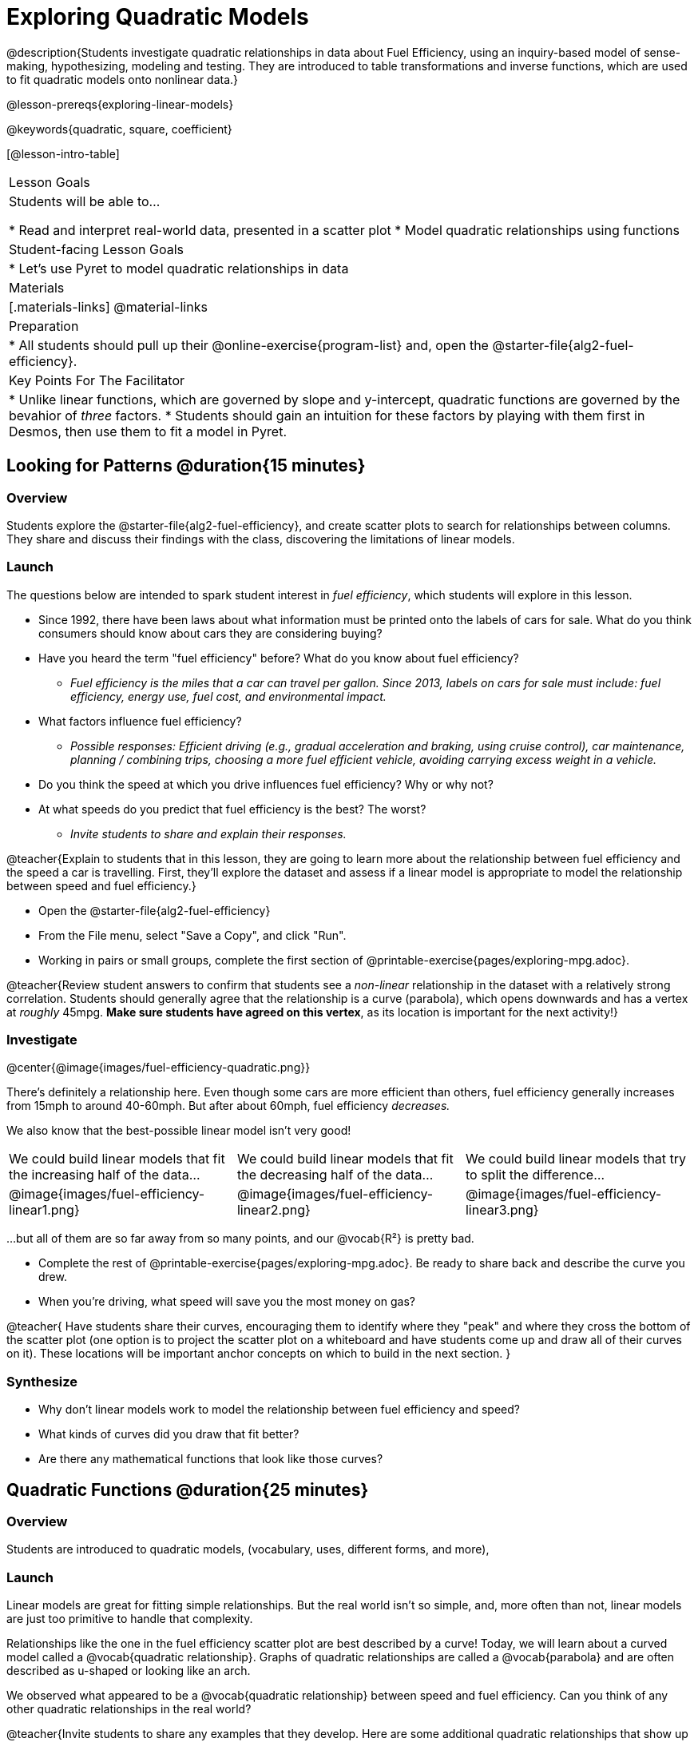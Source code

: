 [.beta]
= Exploring Quadratic Models

@description{Students investigate quadratic relationships in data about Fuel Efficiency, using an inquiry-based model of sense-making, hypothesizing, modeling and testing. They are introduced to table transformations and inverse functions, which are used to fit quadratic models onto nonlinear data.}

@lesson-prereqs{exploring-linear-models}

@keywords{quadratic, square, coefficient}

[@lesson-intro-table]
|===

| Lesson Goals
| Students will be able to...

* Read and interpret real-world data, presented in a scatter plot
* Model quadratic relationships using functions

| Student-facing Lesson Goals
|

* Let's use Pyret to model quadratic relationships in data


| Materials
|[.materials-links]
@material-links

| Preparation
|
* All students should pull up their @online-exercise{program-list} and, open the @starter-file{alg2-fuel-efficiency}.

| Key Points For The Facilitator
|
* Unlike linear functions, which are governed by slope and y-intercept, quadratic functions are governed by the bevahior of _three_ factors.
* Students should gain an intuition for these factors by playing with them first in Desmos, then use them to fit a model in Pyret.
|===

== Looking for Patterns @duration{15 minutes}

=== Overview
Students explore the @starter-file{alg2-fuel-efficiency}, and create scatter plots to search for relationships between columns. They share and discuss their findings with the class, discovering the limitations of linear models.

=== Launch

The questions below are intended to spark student interest in _fuel efficiency_, which students will explore in this lesson.

[.lesson-instruction]
- Since 1992, there have been laws about what information must be printed onto the labels of cars for sale. What do you think consumers should know about cars they are considering buying?
- Have you heard the term "fuel efficiency" before? What do you know about fuel efficiency?
** _Fuel efficiency is the miles that a car can travel per gallon. Since 2013, labels on cars for sale must include: fuel efficiency, energy use, fuel cost, and environmental impact._
- What factors influence fuel efficiency?
** _Possible responses: Efficient driving (e.g., gradual acceleration and braking, using cruise control), car maintenance, planning / combining trips, choosing a more fuel efficient vehicle, avoiding carrying excess weight in a vehicle._
- Do you think the speed at which you drive influences fuel efficiency? Why or why not?
- At what speeds do you predict that fuel efficiency is the best? The worst?
** _Invite students to share and explain their responses._

@teacher{Explain to students that in this lesson, they are going to learn more about the relationship between fuel efficiency and the speed a car is travelling. First, they'll explore the dataset and assess if a linear model is appropriate to model the relationship between speed and fuel efficiency.}

[.lesson-instruction]
- Open the @starter-file{alg2-fuel-efficiency}
- From the File menu, select "Save a Copy", and click "Run".
- Working in pairs or small groups, complete the first section of @printable-exercise{pages/exploring-mpg.adoc}.

@teacher{Review student answers to confirm that students see a _non-linear_ relationship in the dataset with a relatively strong correlation. Students should generally agree that the relationship is a curve (parabola), which opens downwards and has a vertex at _roughly_ 45mpg.  **Make sure students have agreed on this vertex**, as its location is important for the next activity!}

=== Investigate

@center{@image{images/fuel-efficiency-quadratic.png}}

There's definitely a relationship here. Even though some cars are more efficient than others, fuel efficiency generally increases from 15mph to around 40-60mph. But after about 60mph, fuel efficiency _decreases._

We also know that the best-possible linear model isn't very good!

[cols="^.^1a,^.^1a,^.^1a", frame="none", stripes="none"]
|===
| We could build linear models that fit the increasing half of the data...
| We could build linear models that fit the decreasing half of the data...
| We could build linear models that try to split the difference...

| @image{images/fuel-efficiency-linear1.png}
| @image{images/fuel-efficiency-linear2.png}
| @image{images/fuel-efficiency-linear3.png}
|===

...but all of them are so far away from so many points, and our @vocab{R&sup2;} is pretty bad.

[.lesson-instruction]
- Complete the rest of @printable-exercise{pages/exploring-mpg.adoc}. Be ready to share back and describe the curve you drew.
- When you're driving, what speed will save you the most money on gas?

@teacher{
Have students share their curves, encouraging them to identify where they "peak" and where they cross the bottom of the scatter plot (one option is to project the scatter plot on a whiteboard and have students come up and draw all of their curves on it). These locations will be important anchor concepts on which to build in the next section.
}

=== Synthesize

- Why don't linear models work to model the relationship between fuel efficiency and speed?
- What kinds of curves did you draw that fit better?
- Are there any mathematical functions that look like those curves?

== Quadratic Functions @duration{25 minutes}

=== Overview
Students are introduced to quadratic models,  (vocabulary, uses, different forms, and more),

=== Launch

Linear models are great for fitting simple relationships. But the real world isn't so simple, and, more often than not, linear models are just too primitive to handle that complexity.

Relationships like the one in the fuel efficiency scatter plot are best described by a curve! Today, we will learn about a curved model called a @vocab{quadratic relationship}.  Graphs of quadratic relationships are called a @vocab{parabola} and are often described as u-shaped or looking like an arch.

[.lesson-instruction]
We observed what appeared to be a @vocab{quadratic relationship} between speed and fuel efficiency. Can you think of any other quadratic relationships in the real world?

@teacher{Invite students to share any examples that they develop. Here are some additional quadratic relationships that show up in the real world to discuss with students.}

Here are some examples of quadratic relationships in the real world:

- When an athlete is young, they improve as they get stronger and more skilled. But as they age, they begin to lose their speed and strength.
- A ball dropped from a tall building will get faster and faster as it falls.
- Many nutrients are good for you, and the more you take the healthier you are...up to a point. After that, too much of a mineral or vitamin can cause problems.

=== Investigate

Although the examples we just discussed include the characteristic rising and falling of the parabola, we might encounter datasets that include only the _rising_ part of the parabola or only the _falling_ part.

That means that if we're looking at a portion a dataset or even a table of points, we need to consider whether the distance between the y-values _remains constant_ or does something different. In the subsequent activity, we're going to spend some time doing exactly that.

[.lesson-instruction]
--
- What would a table of a _perfect_ quadratic relationship would look like? Let's create and discuss that table together.
** _With students, create a table that shows the rise and fall of a perfect parabola._
- Turn to @printable-exercise{classifying-tables.adoc}. One of the first two tables (below) shows a linear progression, while the other shows a quadratic progression.

[cols="^1a,^1a",frame="none"]
|===
|
[.sideways-pyret-table]
!===
! x !  0 ! 1 ! 2  !  3 !  4
! y !  5 ! 6 ! 9  ! 14 ! 21
!===

|
[.sideways-pyret-table]
!===
! x !  0 ! 1 ! 2  ! 3 !  4
! y !  0 ! 3 ! 6  ! 9 ! 12
!===

|===

- Which table is quadratic? Which one is linear? What do you Notice? What do you Wonder?
** _The first table is quadratic, and the second table is linear. Invite students to share their Noticings and Wonderings._
--

Linear functions grow by _fixed_ intervals. In the table above, each time the x-value increased by 1, we saw that the y-value increased by 2.

Quadratic functions grow by intervals that _increase_ by fixed amounts! In the table above, every time the x-value increased by 1, we saw that the y-value increased by _2 more than it did in the in the previous interval._ You probably observed that y increased first by 1, then 3, then 5, then 7.

[.lesson-instruction]
- Identify whether each of the remaining tables on @printable-exercise{classifying-tables.adoc} is quadratic, linear or neither.
- Use the space to the right of the table to show any computations or work that you deem useful.

@teacher{Debrief with students and allow them to share the different strategies that they used.}

As we work with parabolas - and eventually fit them to our Fuel Efficiency dataset! - it will be useful to have shared terminology. *Let's define the parts of a parabola together.*

[.lesson-instruction]
- Linear relationships can be described with terms like "slope" and "y-intercept". But what about quadratic relationships? Do parabolas have slope?
** No. They curve because they _do not_ have a constant rate of change.
- Do all parabolas have y-intercepts?
** No. Some do and some don't!
- What do you think the other important parts of a parabola might be?

@teacher{Invite students to share what they know or can infer about a parabola's parts. If needed, provide the definitions on the table below, which refer to specific points on a parabola.}

[cols="^.^3a,^.^3a,^.^3a", options="header", stripes="none"]
|===

| Vertex

| y-intercept

| x-intercept

| @image{images/opens.png, 250}

| @image{images/y-intercept.png, 200}

| @image{images/roots.png, 250}

|

The point at which a parabola "changes direction" and goes from climbing to sinking (or vice versa).

|
Like linear models, parabolas always cross the y-axis once when @math{x=0}.

|
Also known as @vocab{roots} or @vocab{zeros}. A quadratic function can cross the x-axis once, twice, or not at all.

|===


There are two more specific terms that we can use to describe a parabola's vertex:

- The @vocab{maxima} is the vertex of a parabola that "opens up."
- The @vocab{minima} is the vertex of a parabola that "opens down."

Every parabola also has an @vocab{axis of symmetry}, an imaginary vertical line through the @vocab{vertex} that splits the curve into two congruent parts that mirror each other.

[.lesson-instruction]
Turn to @printable-exercise{parabolas.adoc} to apply our new terminology by sketching and labelling some graphs.

=== Synthesize

* What key characteristics of a scatter plot would provide the clue that we should look for a quadratic model rather than a linear model?
* Why do some parabolas have roots and others don't?
** _The location of the minima or maxima in relationship to the x-axis determines the number of roots._
* What is the difference between a minima and a maxima?
** _A minima is the vertex of a parabola that opens up, while a maxima is the vertex of a parabola that opens down._

== Fitting Quadratic Models @duration{15 minutes}

=== Overview
Students work with the vertex form to fit a quadratic model for the Fuel Efficiency dataset. They extend the model-fitting techniques from the @lesson-link{exploring-linear-models} lesson into quadratic relationships.

=== Launch

We just examined a series of quadratic and linear functions that looked a lot like the ones you might find in an Algebra 2 textbook: clean and predictable. Real-world data, however, is messy! Let's return to our @starter-file{alg2-fuel-efficiency} to dig into that messiness.

[.lesson-instruction]
- A scatter plot of the fuel efficiency data has the familiar "rise and fall" pattern of a parabola... but there appears to be a "dip" around 40mph.
- Does that mean we shouldn't use a quadratic model for the relationship between speed and fuel efficiency? Why or why not?
** _Have students discuss and share back with the class. If necessary, remind students that _models are - by defintion - approximations of the real world._

The existence of a "dip" like this is normal in real data, but it doesn't mean that the overall shape of this relationship isn't quadratic. There's no such thing as a perfect model!

=== Investigate

Even though real-world data is messy, we're going to *try to build the best possible quadratic model we can for our Fuel Efficiency dataset.*

To do so, we're going to use the Vertex Form for our quadratic relationship. Vertex Form is a good starting point because, based on our previous exploration, we already know that the greatest fuel efficiency (or the @vocab{vertex}) is predicted at @math{45mph}.

*Vertex Form* looks like this: @math{y=a(x−h)^2+k}

- @math{a} determines whether the parabola opens up or down and how steep the curve is
- @math{h} is the x-coordinate of the vertex
- @math{k} is the y-coordinate of the vertex

[.lesson-instruction]
- We know the greatest fuel efficiency occurs at a predicted speed of @math{45mph}.
- Which variable above - @math{a}, @math{h}, or @math{k} - can we substitute for @math{45}?
** _We can replace @math{h} with @math{45}, given that our explanatory variable is speed._

We just discovered the value for @math{h} that we will use in our quadratic model for the relationship between speed and fuel efficiency... but what values should we use for @math{a} and @math{k}?

[.lesson-instruction]
- Return to @starter-file{alg2-fuel-efficiency} and work through @printable-exercise{model-speed-v-mpg.adoc}.
- First, you'll learn about a new Pyret function that we'll use in this lesson, `num-sqr`.
- Then, you'll explore provided quadratic function definition.
- Finally, you'll update the provided function to fit the parabola.

[.strategy-box, cols="1", grid="none", stripes="none"]
|===

|
@span{.title}{Going Deeper: Interaction Effects}

We often think about variables of a model being _independent_ from one another, each contributing a little to the outcome we are measuring. But sometimes one input will amplify the result of another input, meaning their combined contribution is greater than the sum of their separate contributions.

A quadratic relationship often means that one or more variables is _interacting_ with another variable. In our miles-per-gallon example, it turns out that a linear increase in speed has a _more than linear effect_ on mpg!
|===

=== Synthesize

* What was the highest @math{R^2} you were able to get? 
* What did you figure out about how adjusting @math{a} changed the shape of the parabola?
** Negative @math{a} made the parabola open down. Bigger values of @math{a} made the curve steeper.


== Other Forms of Quadratic Models

=== Overview

Students learn that there are multiple forms for defining quadratic relationships and consider which form works best depending on the information available from a scatter plot.

=== Launch

When we modeled the fuel efficiency data, we started with the vertex form, replaced the variables in the equation that we had information about with numbers and optimized from there. But not all scatterplots will most clearly reveal the vertex... so we might want to start with another form!

Just as there are different forms of linear models and we might choose to use one display over another, depending on what information we have available to us or are most interested in, there are several forms of quadratic models:

[cols="^1a,^1a,^1a", options="header"]
|===
| Standard Form 		| Vertex Form			| Factored Form
| @math{y=ax^2+bx+c}	| @math{y=a(x−h)^2+k}	| @math{y=a(x−r_1)(x−r_2)}
<| 
- c: y-intercept
<|
- h: x-coordinate of the vertex
- k: y-coordinate of the vertex
<|
- a: determines whether the parabola opens up or down and how steep the curve is
- @math{r_1}: root or x-intercept
- @math{r_2}: other root or x-intercept
|===

And, depending on what part of the model we care about most, we might choose to use one display over another:

- **Standard Form** makes it easy to find the @vocab{y-intercept} of the parabola
- **Vertex Form** makes it easy to find the @vocab{vertex} (@vocab{minima} or @vocab{maxima}) and @vocab{axis of symmetry} of the parabola
- **Factored Form** makes it easy to find the @vocab{roots} of the parabola

=== Investigate


=== Synthesize

@comment{
== Transforming Quadratic Functions

You've had a chance to experiment with quadratic models in vertex form:

@center{@math{y=a(x−h)^2+k}}

* How do you translate a parabola left and right?
** Change the value of @math{h}
* How do you translate a parabola up and down?
** Change the value of @math{k}
* How do you make a parabola "narrower" or "wider"?
** Change the value of @math{a}

* If you were fitting a quadratic model in vertex form to a scatter plot, which coefficient would you try to get right _first?_ Which one would you worry about _last?_

}

== Additional Exercises

- @opt-printable-exercise{classifying-defs.adoc}
- @opt-printable-exercise{match-graph-f.adoc} 
- @opt-printable-exercise{match-graph-v.adoc}
